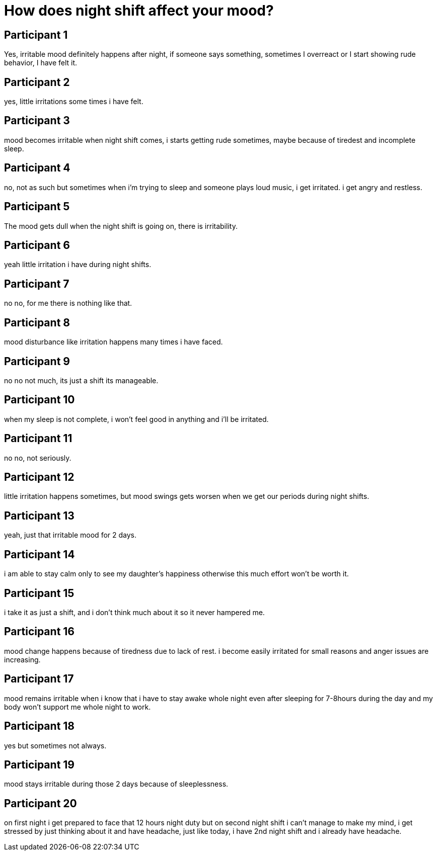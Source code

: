= How does night shift affect your mood?

== Participant 1
Yes, irritable mood definitely happens after night, if someone says something, sometimes I overreact or I start showing rude behavior, I have felt it.

== Participant 2
yes, little irritations some times i have felt.

== Participant 3
mood becomes irritable when night shift comes, i starts getting rude sometimes, maybe because of tiredest and incomplete sleep.

== Participant 4
no, not as such but sometimes when i'm trying to sleep and someone plays loud music, i get irritated. i get angry and restless.

== Participant 5
The mood gets dull when the night shift is going on, there is irritability.

== Participant 6
yeah little irritation i have during night shifts.

== Participant 7
no no, for me there is nothing like that.

== Participant 8
mood disturbance like irritation happens many times  i have faced.

== Participant 9
no no not much, its just a shift its manageable.

== Participant 10
when my sleep is not complete, i won't feel good in anything and i'll be irritated.

== Participant 11
no no, not seriously.

== Participant 12
little irritation happens sometimes, but mood swings gets worsen when we get our periods during night shifts.

== Participant 13
yeah, just that irritable mood for 2 days.

== Participant 14
i am able to stay calm only to see my daughter's happiness otherwise this much effort won't be worth it.

== Participant 15
i take it as just a shift, and i don't think much about it so it never hampered me.

== Participant 16
mood change happens because of tiredness due to lack of rest.  i become easily irritated for small reasons and anger issues are increasing.

== Participant 17
mood remains irritable when i know that i have to stay awake whole night even after sleeping for 7-8hours during the day and my body won't support me whole night to work.

== Participant 18
yes but sometimes not always.

== Participant 19
mood stays irritable during those 2 days because of sleeplessness.

== Participant 20
on first night i get prepared to face that 12 hours night duty but on second night shift i can't manage to make my mind, i get stressed by just thinking about it and have headache, just like today, i have 2nd night shift and i already have headache.